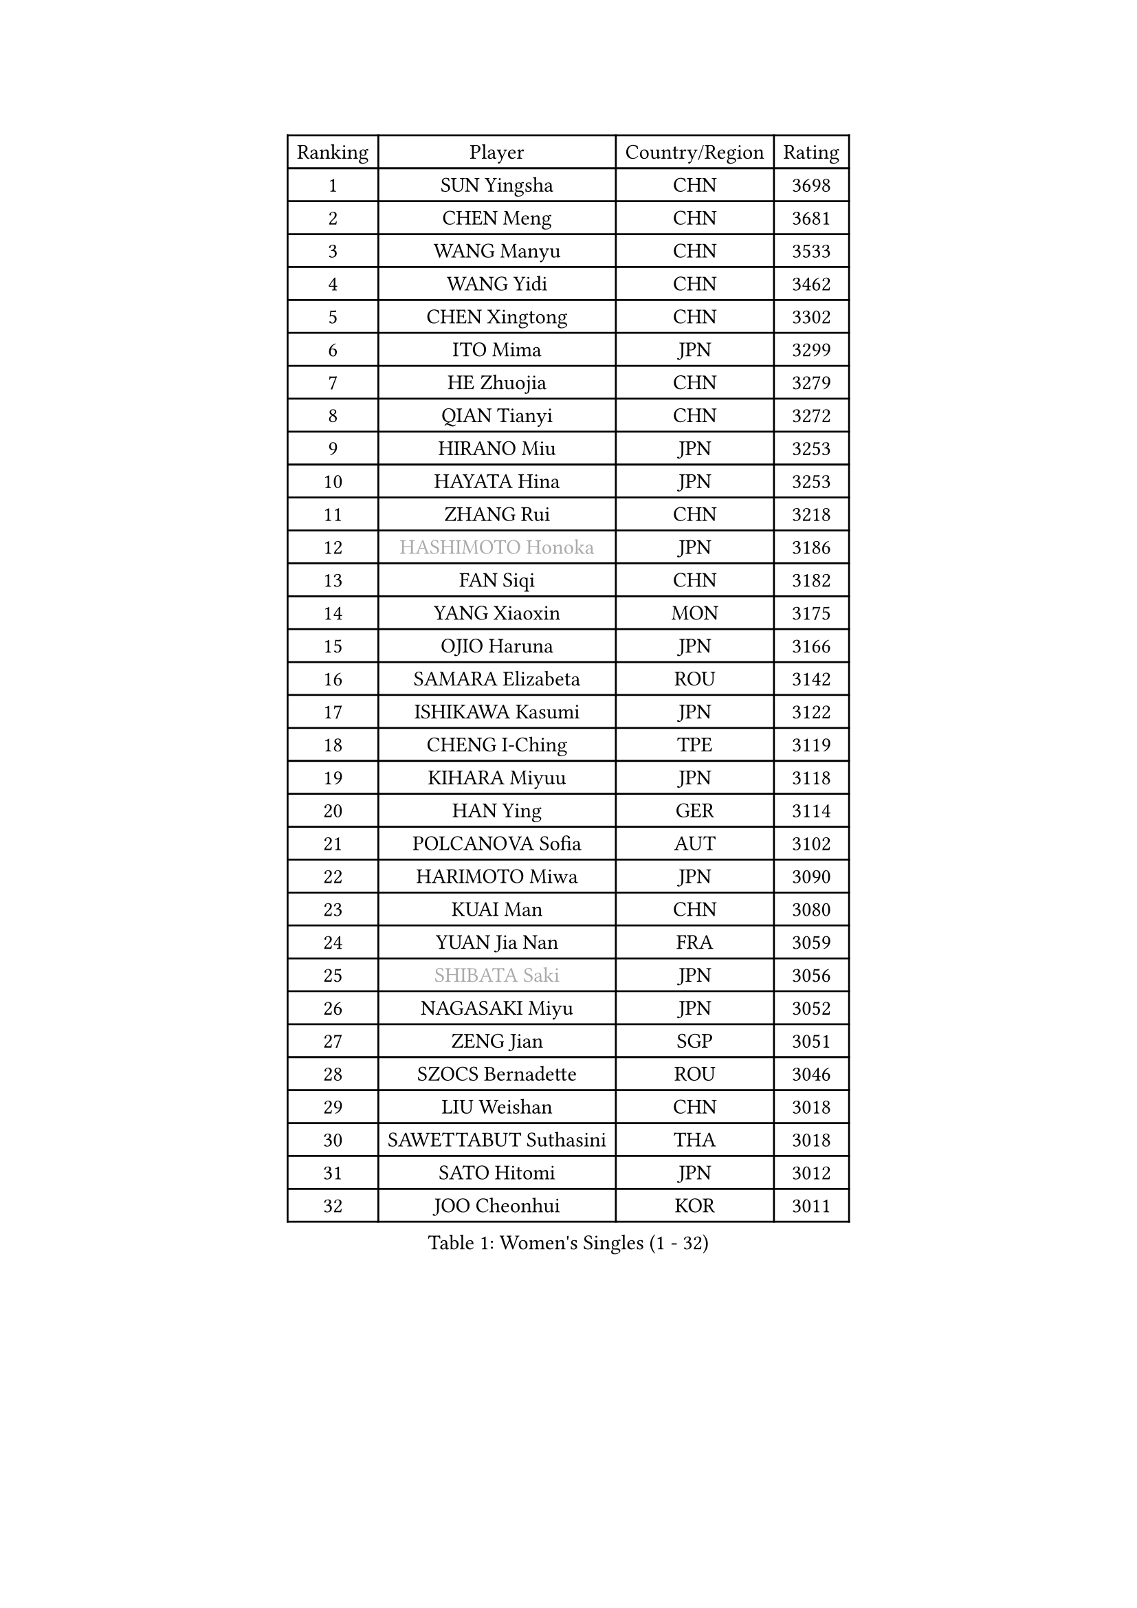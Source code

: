 
#set text(font: ("Courier New", "NSimSun"))
#figure(
  caption: "Women's Singles (1 - 32)",
    table(
      columns: 4,
      [Ranking], [Player], [Country/Region], [Rating],
      [1], [SUN Yingsha], [CHN], [3698],
      [2], [CHEN Meng], [CHN], [3681],
      [3], [WANG Manyu], [CHN], [3533],
      [4], [WANG Yidi], [CHN], [3462],
      [5], [CHEN Xingtong], [CHN], [3302],
      [6], [ITO Mima], [JPN], [3299],
      [7], [HE Zhuojia], [CHN], [3279],
      [8], [QIAN Tianyi], [CHN], [3272],
      [9], [HIRANO Miu], [JPN], [3253],
      [10], [HAYATA Hina], [JPN], [3253],
      [11], [ZHANG Rui], [CHN], [3218],
      [12], [#text(gray, "HASHIMOTO Honoka")], [JPN], [3186],
      [13], [FAN Siqi], [CHN], [3182],
      [14], [YANG Xiaoxin], [MON], [3175],
      [15], [OJIO Haruna], [JPN], [3166],
      [16], [SAMARA Elizabeta], [ROU], [3142],
      [17], [ISHIKAWA Kasumi], [JPN], [3122],
      [18], [CHENG I-Ching], [TPE], [3119],
      [19], [KIHARA Miyuu], [JPN], [3118],
      [20], [HAN Ying], [GER], [3114],
      [21], [POLCANOVA Sofia], [AUT], [3102],
      [22], [HARIMOTO Miwa], [JPN], [3090],
      [23], [KUAI Man], [CHN], [3080],
      [24], [YUAN Jia Nan], [FRA], [3059],
      [25], [#text(gray, "SHIBATA Saki")], [JPN], [3056],
      [26], [NAGASAKI Miyu], [JPN], [3052],
      [27], [ZENG Jian], [SGP], [3051],
      [28], [SZOCS Bernadette], [ROU], [3046],
      [29], [LIU Weishan], [CHN], [3018],
      [30], [SAWETTABUT Suthasini], [THA], [3018],
      [31], [SATO Hitomi], [JPN], [3012],
      [32], [JOO Cheonhui], [KOR], [3011],
    )
  )#pagebreak()

#set text(font: ("Courier New", "NSimSun"))
#figure(
  caption: "Women's Singles (33 - 64)",
    table(
      columns: 4,
      [Ranking], [Player], [Country/Region], [Rating],
      [33], [#text(gray, "FENG Tianwei")], [SGP], [3009],
      [34], [ANDO Minami], [JPN], [3001],
      [35], [CHEN Yi], [CHN], [2987],
      [36], [DIAZ Adriana], [PUR], [2979],
      [37], [SHAN Xiaona], [GER], [2968],
      [38], [MITTELHAM Nina], [GER], [2950],
      [39], [GUO Yuhan], [CHN], [2949],
      [40], [KIM Hayeong], [KOR], [2948],
      [41], [QIN Yuxuan], [CHN], [2948],
      [42], [SHI Xunyao], [CHN], [2941],
      [43], [YU Fu], [POR], [2937],
      [44], [LIU Jia], [AUT], [2934],
      [45], [BATRA Manika], [IND], [2922],
      [46], [LEE Eunhye], [KOR], [2914],
      [47], [JEON Jihee], [KOR], [2907],
      [48], [DOO Hoi Kem], [HKG], [2895],
      [49], [YANG Ha Eun], [KOR], [2887],
      [50], [SHIN Yubin], [KOR], [2884],
      [51], [BERGSTROM Linda], [SWE], [2881],
      [52], [ZHU Chengzhu], [HKG], [2881],
      [53], [CHOI Hyojoo], [KOR], [2877],
      [54], [SUH Hyo Won], [KOR], [2876],
      [55], [WU Yangchen], [CHN], [2873],
      [56], [MORI Sakura], [JPN], [2868],
      [57], [QI Fei], [CHN], [2837],
      [58], [CHEN Szu-Yu], [TPE], [2831],
      [59], [WANG Xiaotong], [CHN], [2821],
      [60], [LEE Zion], [KOR], [2792],
      [61], [PESOTSKA Margaryta], [UKR], [2790],
      [62], [WANG Amy], [USA], [2790],
      [63], [HAN Feier], [CHN], [2790],
      [64], [DIACONU Adina], [ROU], [2784],
    )
  )#pagebreak()

#set text(font: ("Courier New", "NSimSun"))
#figure(
  caption: "Women's Singles (65 - 96)",
    table(
      columns: 4,
      [Ranking], [Player], [Country/Region], [Rating],
      [65], [ZHANG Lily], [USA], [2782],
      [66], [PAVADE Prithika], [FRA], [2781],
      [67], [HUANG Yi-Hua], [TPE], [2781],
      [68], [PYON Song Gyong], [PRK], [2773],
      [69], [SHAO Jieni], [POR], [2771],
      [70], [MUKHERJEE Sutirtha], [IND], [2769],
      [71], [XU Yi], [CHN], [2768],
      [72], [SASAO Asuka], [JPN], [2765],
      [73], [#text(gray, "BILENKO Tetyana")], [UKR], [2756],
      [74], [NI Xia Lian], [LUX], [2754],
      [75], [#text(gray, "YOO Eunchong")], [KOR], [2749],
      [76], [KIM Byeolnim], [KOR], [2747],
      [77], [AKULA Sreeja], [IND], [2744],
      [78], [LI Yu-Jhun], [TPE], [2728],
      [79], [CHIEN Tung-Chuan], [TPE], [2724],
      [80], [LIU Hsing-Yin], [TPE], [2723],
      [81], [SURJAN Sabina], [SRB], [2722],
      [82], [ZONG Geman], [CHN], [2720],
      [83], [TAKAHASHI Bruna], [BRA], [2718],
      [84], [YOON Hyobin], [KOR], [2710],
      [85], [PARANANG Orawan], [THA], [2708],
      [86], [KAUFMANN Annett], [GER], [2707],
      [87], [#text(gray, "SOO Wai Yam Minnie")], [HKG], [2702],
      [88], [YANG Huijing], [CHN], [2698],
      [89], [ZHANG Mo], [CAN], [2688],
      [90], [GUISNEL Oceane], [FRA], [2686],
      [91], [WAN Yuan], [GER], [2677],
      [92], [WINTER Sabine], [GER], [2677],
      [93], [MADARASZ Dora], [HUN], [2673],
      [94], [LUTZ Charlotte], [FRA], [2671],
      [95], [EERLAND Britt], [NED], [2669],
      [96], [ZARIF Audrey], [FRA], [2669],
    )
  )#pagebreak()

#set text(font: ("Courier New", "NSimSun"))
#figure(
  caption: "Women's Singles (97 - 128)",
    table(
      columns: 4,
      [Ranking], [Player], [Country/Region], [Rating],
      [97], [KIM Nayeong], [KOR], [2668],
      [98], [LAM Yee Lok], [HKG], [2662],
      [99], [CIOBANU Irina], [ROU], [2650],
      [100], [XIAO Maria], [ESP], [2648],
      [101], [HO Tin-Tin], [ENG], [2645],
      [102], [LIU Yangzi], [AUS], [2644],
      [103], [LEE Ho Ching], [HKG], [2642],
      [104], [ZHANG Xiangyu], [CHN], [2641],
      [105], [#text(gray, "SU Pei-Ling")], [TPE], [2640],
      [106], [#text(gray, "SOLJA Petrissa")], [GER], [2639],
      [107], [LUTZ Camille], [FRA], [2625],
      [108], [DE NUTTE Sarah], [LUX], [2625],
      [109], [#text(gray, "NG Wing Nam")], [HKG], [2622],
      [110], [MUKHERJEE Ayhika], [IND], [2621],
      [111], [MANTZ Chantal], [GER], [2618],
      [112], [BAJOR Natalia], [POL], [2613],
      [113], [POTA Georgina], [HUN], [2611],
      [114], [LAY Jian Fang], [AUS], [2611],
      [115], [#text(gray, "MIGOT Marie")], [FRA], [2610],
      [116], [CHENG Hsien-Tzu], [TPE], [2607],
      [117], [MATELOVA Hana], [CZE], [2603],
      [118], [MESHREF Dina], [EGY], [2601],
      [119], [FAN Shuhan], [CHN], [2596],
      [120], [#text(gray, "LI Yuqi")], [CHN], [2596],
      [121], [DRAGOMAN Andreea], [ROU], [2594],
      [122], [LI Ching Wan], [HKG], [2591],
      [123], [JI Eunchae], [KOR], [2589],
      [124], [CHASSELIN Pauline], [FRA], [2588],
      [125], [KALLBERG Christina], [SWE], [2581],
      [126], [YEH Yi-Tian], [TPE], [2580],
      [127], [SOLJA Amelie], [AUT], [2575],
      [128], [BALAZOVA Barbora], [SVK], [2570],
    )
  )